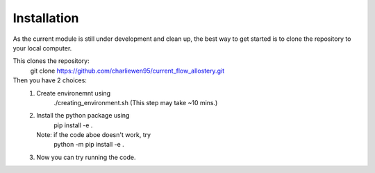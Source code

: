 Installation
============
As the current module is still under development and clean up, the best way to get started is to clone the repository to your local computer. 

This clones the repository:
        git clone https://github.com/charliewen95/current_flow_allostery.git

Then you have 2 choices:
   1. Create environemnt using 
        ./creating_environment.sh
        (This step may take ~10 mins.)
   2. Install the python package using 
        pip install -e .
      Note: if the code aboe doesn't work, try 
        python -m pip install -e .
   3. Now you can try running the code.

